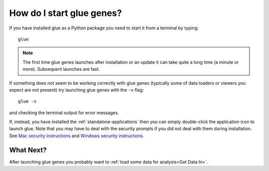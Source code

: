 .. _Starting:

How do I start glue genes?
####################################

If you have installed glue as a Python package you need to start it from a terminal by typing::

    glue

.. note::

   The first time glue genes launches after installation or an update it can take quite a long time (a minute or more). Subsequent launches are fast.

If something does not seem to be working correctly with glue genes (typically some of data loaders or viewers you expect are not present) try launching glue genes with the ``-v`` flag::

    glue -v

and checking the terminal output for error messages. 

If, instead, you have installed the :ref:`standalone-applications` then you can simply double-click
the application icon to launch glue. Note that you may have to deal with the security prompts if you
did not deal with them during installation. See `Mac security instructions <http://docs.glueviz.org/en/stable/installation/standalone.html#macos-x>`_ and `Windows security instructions <http://docs.glueviz.org/en/stable/installation/standalone.html#windows>`_.


What Next?
**********
After launching glue genes you probably want to :ref:`load some data for analysis<Get Data In>`.